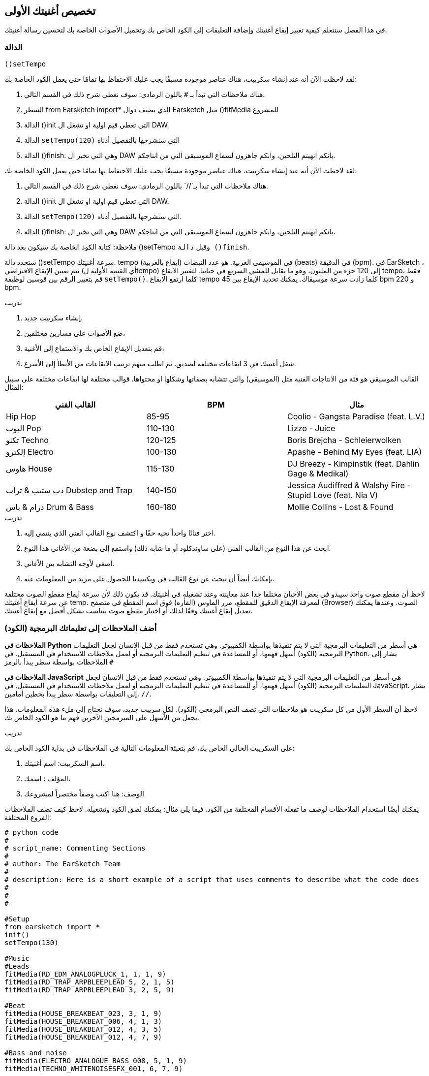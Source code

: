 [[customizeyourfirstsong]]
== تخصيص أغنيتك الأولى
:nofooter:

في هذا الفصل ستتعلم كيفية تغيير إيقاع أغنيتك وإضافة التعليقات إلى الكود الخاص بك وتحميل الأصوات الخاصة بك لتحسين رسالة أغنيتك.

[[settempo]]
=== الدالة
 ()setTempo 

[role="curriculum-python"]
--
لقد لاحظت الآن أنه عند إنشاء سكريبت، هناك عناصر موجودة مسبقًا يجب عليك الاحتفاظ بها تمامًا حتى يعمل الكود الخاصة بك:

. هناك ملاحظات التي تبدأ بـ `#` باللون الرمادي: سوف نغطي شرح ذلك في القسم التالي.
. السطر 
from Earsketch import*
الذي يضيف دوال Earsketch  مثل 
  ()fitMedia  
للمشروع  
. الدالة ()init التي تعطي قيم اولية او تشغل ال DAW.
. الدالة `setTempo(120)` التي سنشرحها بالتفصيل أدناه
. الدالة ()finish: وهي التي تخبر ال DAW بانكم انهيتم التلحين، وانكم جاهزون لسماع الموسيقى التي من انتاجكم.
--

[role="curriculum-javascript"]
--
لقد لاحظت الآن أنه عند إنشاء سكريبت، هناك عناصر موجودة مسبقًا يجب عليك الاحتفاظ بها تمامًا حتى يعمل الكود الخاصة بك:

. هناك ملاحظات التي تبدأ بـ`//` باللون الرمادي: سوف نغطي شرح ذلك في القسم التالي.
. الدالة ()init التي تعطي قيم اولية او تشغل ال DAW.
. الدالة `setTempo(120)` التي سنشرحها بالتفصيل أدناه.
. الدالة ()finish: وهي التي تخبر ال DAW بانكم انهيتم التلحين، وانكم جاهزون لسماع الموسيقى التي من انتاجكم.
--

ملاحظة: كتابة الكود الخاصة بك سيكون بعد دالة ()setTempo وقبل `دالة ()finish`.

ستحدد دالة ()setTempo سرعة أغنيتك. tempo (إيقاع بالعربية) في الموسيقى الغربية. هو عدد النبضات (beats) في الدقيقة (bpm). في EarSketch ، يتم تعيين الإيقاع الافتراضي (أي القيمة الأولية لtempo) إلى 120 جزء من المليون، وهو ما يقابل للمشي السريع في حياتنا. لتغيير الايقاع tempo، فقط قم بتغيير الرقم بين قوسين لوظيفة `setTempo()`. كلما ارتفع الايقاع tempo كلما زادت سرعة موسيقاك. يمكنك تحديد الإيقاع بين    45 bpm  و  220 bpm.

.تدريب
****
. إنشاء سكريبت جديد. 
. ضع الأصوات على مسارين مختلفين،
. قم بتعديل الإيقاع الخاص بك والاستماع إلى الأغنية،
. شغل أغنيتك في 3 ايقاعات مختلفة لصديق. ثم اطلب منهم ترتيب الايقاعات من الأبطأ إلى الأسرع.
****

القالب الموسيقي هو فئة من الانتاجات الفنية مثل (الموسيقى) والتي تتشابه بصفاتها وشكلها او محتواها. قوالب مختلفة لها ايقاعات مختلفة على سبيل المثال:

[cols="^3*"]
|===
|القالب الفني|BPM|مثال

|Hip Hop

|85-95

|Coolio - Gangsta Paradise (feat. L.V.)

|البوب Pop
|110-130

|Lizzo - Juice
 
|تكنو Techno
|120-125

|Boris Brejcha - Schleierwolken
|إلكترو Electro
|100-130

|Apashe - Behind My Eyes (feat. LIA)

|هاوس House
|115-130

|DJ Breezy - Kimpinstik (feat. Dahlin Gage & Medikal)
|دب ستيب & تراب Dubstep and Trap

|140-150

|Jessica Audiffred & Walshy Fire - Stupid Love (feat. Nia V)
|درام & باس Drum & Bass
|160-180

|Mollie Collins - Lost & Found
|===

.تدريب
****
. اختر فنانًا واحداً تحبه حقًا و اكتشف نوع القالب الفني الذي ينتمي إليه.
. ابحث عن هذا النوع من القالب الفني (على ساوندكلود أو ما شابه ذلك) واستمع إلى بضعة من الأغاني هذا النوع.
. اصغي لأوجه التشابه بين الأغاني.
. بإمكانك أيضاً أن تبحث عن نوع القالب في ويكيبيديا للحصول على مزيد من المعلومات عنه.
****
 
لاحظ أن مقطع صوت واحد سيبدو في بعض الأحيان مختلفا جدا عند معاينته وعند تشغيله في أغنيتك. قد يكون ذلك لأن سرعة ايقاع مقطع الصوت مختلفة عن سرعة ايقاع أغنيتك temp. لمعرفة الإيقاع الدقيق للمقطع، مرر الماوس (الفأره) فوق اسم المقطع في متصفح (Browser) الصوت. وعندها يمكنك تعديل إيقاع أغنيتك وفقًا لذلك أو اختيار مقطع صوت يتناسب بشكل أفضل مع إيقاع أغنيتك.


[[comments]]
=== أضف الملاحظات إلى تعليماتك البرمجية (الكود) 

[role="curriculum-python"]
*الملاحظات في Python* هي أسطر من التعليمات البرمجية التي لا يتم تنفيذها بواسطة الكمبيوتر. وهي تستخدم فقط من قبل الانسان لجعل التعليمات البرمجية (الكود) أسهل فهمها، أو للمساعدة في تنظيم التعليمات البرمجية أو لعمل ملاحظات للاستخدام في المستقبل. في Python، يشار إلى الملاحظات بواسطة سطر يبدأ بالرمز `#` 

[role="curriculum-javascript"]
*الملاحظات في JavaScript* هي أسطر من التعليمات البرمجية التي لا يتم تنفيذها بواسطة الكمبيوتر. وهي تستخدم فقط من قبل الانسان لجعل التعليمات البرمجية (الكود) أسهل فهمها، أو للمساعدة في تنظيم التعليمات البرمجية أو لعمل ملاحظات للاستخدام في المستقبل. في JavaScript، يشار إلى التعليقات بواسطة سطر يبدأ بخطين أمامين، `//`.

لاحظ أن السطر الأول من كل سكريبت هو ملاحظات التي تصف النص البرمجي (الكود). لكل سريبت جديد، سوف تحتاج إلى ملء هذه المعلومات. هذا يجعل من الأسهل على المبرمجين الآخرين فهم ما هو الكود الخاص بك.

.تدريب
****
على السكريبت الحالي الخاص بك، قم بتعبئة المعلومات التالية في الملاحظات في بداية الكود الخاص بك:

. اسم السكريبت: اسم أغنيتك،
. المؤلف : اسمك،
. الوصف: هنا اكتب وصفاً مختصراً لمشروعك
****

يمكنك أيضًا استخدام الملاحظات لوصف ما تفعله الأقسام المختلفة من الكود. فيما يلي مثال: يمكنك لصق الكود وتشغيله. لاحظ كيف تصف الملاحظات الفروع المختلفة:

[role="curriculum-python"]
[source,python]
----
# python code
#
# script_name: Commenting Sections
#
# author: The EarSketch Team
#
# description: Here is a short example of a script that uses comments to describe what the code does
#
#
#

#Setup
from earsketch import *
init()
setTempo(130)

#Music
#Leads
fitMedia(RD_EDM_ANALOGPLUCK_1, 1, 1, 9)
fitMedia(RD_TRAP_ARPBLEEPLEAD_5, 2, 1, 5)
fitMedia(RD_TRAP_ARPBLEEPLEAD_3, 2, 5, 9)

#Beat
fitMedia(HOUSE_BREAKBEAT_023, 3, 1, 9)
fitMedia(HOUSE_BREAKBEAT_006, 4, 1, 3)
fitMedia(HOUSE_BREAKBEAT_012, 4, 3, 5)
fitMedia(HOUSE_BREAKBEAT_012, 4, 7, 9)

#Bass and noise
fitMedia(ELECTRO_ANALOGUE_BASS_008, 5, 1, 9)
fitMedia(TECHNO_WHITENOISESFX_001, 6, 7, 9)

#Finish
finish()
----

[role="curriculum-javascript"]
[source,javascript]
----
// javascript code
//
// script_name: Commenting Sections
//
// author: The EarSketch Team
//
// description: Here is a short example of a script that uses comments to describe what the code does
//
//

//Setup
init();
setTempo(130);

//Music
//Leads
fitMedia(RD_EDM_ANALOGPLUCK_1, 1, 1, 9);
fitMedia(RD_TRAP_ARPBLEEPLEAD_5, 2, 1, 5);
fitMedia(RD_TRAP_ARPBLEEPLEAD_3, 2, 5, 9);

//Beat
fitMedia(HOUSE_BREAKBEAT_023, 3, 1, 9);
fitMedia(HOUSE_BREAKBEAT_006, 4, 1, 3);
fitMedia(HOUSE_BREAKBEAT_012, 4, 3, 5);
fitMedia(HOUSE_BREAKBEAT_012, 4, 7, 9);

//Bass and noise
fitMedia(ELECTRO_ANALOGUE_BASS_008, 5, 1, 9);
fitMedia(TECHNO_WHITENOISESFX_001, 6, 7, 9);

//Finish
finish();
----


[[uploadingsounds]]
=== تحميل الأصوات الخاصة بك


يمكنك تحميل الصوت الخاص بك من خلال متصفح الصوت. افتح متصفح الصوت الخاص بك وانقر على زر "إضافة صوت" أسفل الفلاتر (إذا لم يظهر الزر، تأكد من أنك مسجل الدخول)-- ستفتح نافذة، لنستكشف الخيارات الثلاثة الأولى:

. *تحميل صوت جديد* يسمح لك باختيار ملفات صوتية (.mp3, .aiff, وما إلى ذلك) من جهاز الكمبيوتر الخاص بك. يمكنك تعديل اسم الملف إذا لزم الأمر ("constant value(required)")، وانقر على "UPLOAD".
. *تسجيل سريع* يتيح لك تسجيل مقطوعات قصيرة مباشرة في مكتبة EarSketch. شاهد الفيديو أدناه لمزيد من المعلومات.
. *Freesound* تسمح لك باستيراد الأصوات مباشرة من Freesound.org، قاعدة بيانات صوتية مفتوحة المصدر. في شريط البحث، يمكنك البحث عن نوع من الصوت المطلوب (على سبيل المثال: أغاني الطيور، الأمطار، الشارع المزدحم..). تحت "النتائج"، ستظهر قائمة بالأصوات. يمكنك معاينة الأصوات بالنقر على زر التشغيل، وإذا أعجبتك، انقر زر التبديل أمام اسم الملف ثم انقر فوق "UPLOAD" في الأسفل تماما.

للعثور على الصوت الذي قمت برفعه أو تسجيله للتو، اكتب اسمه في شريط البحث في متصفح الصوت.

[role="curriculum-mp4"]
[[video101rec]]
video::./videoMedia/010-01-Recording&UploadingSounds-PY-JS.mp4[]

.تدريب
****
الموسيقى، والفن بشكل عام، غالباً ما تكون طريقة لنقل رسالة. ويمكن أن يكون إما من خلال كلمات الأغنية، و/أو من خلال نوع الأغنية. نود أن نصنع أغنية قصيرة تعبر عن شيء ما. يمكن أن يكون الشعور الذي ترغب'في مشاركته، أو قصة.

. فكر في ما ترغب'في التعبير عنه 
. ثم 1- إما أن تكتب بعض كلمات الأغنية وتسجل نفسك تغنيها أو تقرأها أو 2- تسجيل أو تحميل بعض الأصوات الموسيقية المرتبطة برسالتك
. أضف هذه التسجيلات إلى أغنيتك باستخدام دالة fitMedia()
. ثم أضف بعض المقاطع الإضافية من EarSketch باستخدام دالة fitMedia()
. اعرض اغنيتك لصديق
. يمكنك مناقشة أغنيتك والأشياء التي كنت تحاول التعبير عنها
****

////
OPTIONAL
////

* العمليات * ، أو المهام ، هي برامج تعمل على جهاز الحاسوب الخاص بك. تقوم وحدة المعالجة' المركزية للحاسوب ، أو * وحدة المعالجة المركزية * بتنفيذها. 

تحتفظ ذاكرة الحاسوب' * * بالبيانات وتعليمات المعالجة لاستخدام وحدة المعالجة المركزية. الذاكرة ، وتسمى أيضًا التخزين الأساسي أو ذاكرة الوصول العشوائي (ذاكرة الوصول العشوائي) ، تخزن بياناتها مؤقتًا. يتم تخزين المعلومات الخاصة بالعمليات التي يتم تشغيلها بنشاط فقط في ذاكرة الوصول العشوائي RAM. يتيح ذلك الوصول السريع إلى الإرشادات والبيانات الخاصة بوحدة المعالجة المركزية CPU.

هناك فرق بين الذاكرة (أو التخزين قصير المدى) والتخزين طويل المدى. يشار إلى التخزين طويل المدى ، مثل محرك الأقراص الثابتة أو السحابة(cloud) ، على أنه تخزين ثانوي. * التخزين الثانوي * يحتوي على كميات كبيرة من البيانات لفترات طويلة من الوقت ، حتى بعد إيقاف تشغيل الحاسوب. لا تتفاعل وحدة المعالجة المركزية-CPU-بشكل مباشر مع وحدات التخزين الثانوية. عندما تنفذ وحدة المعالجة المركزية CPU عملية ما ، يجب أولاً وضع البيانات من التخزين الثانوي في الذاكرة حتى تتمكن وحدة المعالجة المركزيةCPU من الوصول إليها بسرعة.

في بعض الأحيان ، تأتي البيانات الموجودة في الذاكرة لاستخدام وحدة المعالجة المركزيةCPU من جهاز إدخال بدلاً من التخزين الثانوي. * المدخلات * هي الإشارات أو البيانات التي يتلقاها الكمبيوتر ، مثل الصوت من الميكروفون. وبالمثل ، فإن مخرجات * * هي الإشارات أو البيانات المرسلة منه ، مثل الصوت عبر مكبر الصوت. الإدخال / الإخراج ، أو I / O ، هو كيفية تواصل الحاسوب مع العالم الخارجي ، بما في ذلك البشر!

دعونا 'نفحص تسجيل الصوت في EarSketch كمثال للعملية. أولاً ، نقوم بتسجيل البيانات في الحاسوب باستخدام جهاز الإدخال ، الميكروفون. تقوم وحدة المعالجة المركزيةCPU بتخزين تلك البيانات الصوتية في ذاكرتها. إذا قمت بالضغط على زر التشغيل لسماع التسجيل الخاص بك ، فإن وحدة المعالجة المركزيةCPU تصل إلى البيانات وترسلها إلى أحد المخرجات أو مكبرات الصوت أو سماعات الرأس. عندما تضغط على زر التحميل ، تقوم وحدة المعالجة المركزيةCPU بتشغيل عملية تقوم بتحويل البيانات الصوتية إلى تنسيق ملف صوتي قياسي (ملف WAV أو .wav) وترسله إلى خادم EarSketch. الخادم (The server) هو نظام خارجي يوفر خدمات لجميع مستخدمي EarSketch ، بما في ذلك جهاز الكمبيوتر الخاص بك. يحفظ خادم EarSketch ملف الصوت من الذاكرة إلى التخزين الثانوي للخوادم 'بحيث يمكنك الوصول إليه في المستقبل.

شاهد الشرح بالفيديو التالي:

[role="curriculum-mp4"]
[[video11cpu]]
video::./videoMedia/010-02-ProcessesandMemory-PY-JS.mp4[]

////
END OF OPTIONAL
////

[[copyright]]
=== استخدم حقوق النشر بحكمة

* حقوق الطبع والنشر * هي جزء من القانون يغطي * الملكية الفكرية * ، أو ملكية العمل الإبداعي ، مثل الموسيقى. عند استخدام عينات (مقطوعات صغيرة من الموسيقى) أو إعادة مزج الموسيقى الموجودة ، فأنت بحاجة إلى منح الفضل للمؤلفين ، ويمكنك القيام بذلك في تعليقات التعليمات البرمجية الخاصة بك. قبل استخدام أصوات الموسيقيين الآخرين ومشاركة الموسيقى الخاصة بك ، تعرف على المزيد حول حقوق النشر!

* حقوق الطبع والنشر * هي جزء من القانون يغطي * الملكية الفكرية * ، أو ملكية العمل الإبداعي ، مثل الموسيقى. 

عندما تنشئ شيئًا أصليًا وكبيرًا بدرجة كافية ، تحصل على حقوق الطبع والنشر تلقائيًا! في الولايات المتحدة ، هذا يعني أنه يمكنك: عمل نسخ وإجراء تعديلات ومشاركة ما تقوم بإنشائه.

هناك نوعان من حقوق الطبع والنشر للأغنية: حقوق الأغنية (للكاتب أو الملحن) وحقوق التسجيل الصوتي (غالبًا بواسطة شركة التسجيل). تذهب عائدات العروض العامة إلى كاتب الأغاني وتذهب معظم الارباح من مبيعات التسجيلات إلى شركة التسجيلات. 

يعد * انتهاك حقوق الطبع والنشر * انتهاكًا لحقوق الطبع والنشر ، مثل تنزيل الموسيقى بشكل غير قانوني. في الولايات المتحدة ، يسمح * الاستخدام العادل * باستخدام المحتوى المحمي بحقوق الطبع والنشر في ظل ظروف معينة ، مثل الأغراض التعليمية أو الحرجة ، وإعادة استخدام كميات صغيرة فقط من العمل. يتم تحديد الاستخدام العادل لكل حالة من قبل الحكم على أساس كل حالة على حدة.

إلى جانب الاستخدام العادل ، هناك طريقة لاستخدام الموسيقى ومشاركتها بشكل مفتوح. يجب أن تساعدنا حقوق الطبع والنشر في صنع ومشاركة المزيد من الفن ، وليس أقل. يعمل EarSketch لأن الفنانين شاركوا أعمالهم معك من خلال * امثلة لعينات * (جزء صغير من التسجيل الصوتي) في مكتبة الأصوات. شارك هؤلاء الفنانون عيناتهم بموجب ترخيص * المشاع الإبداعي * ، والذي يمنح الإذن للآخرين لاستخدام أعمالهم. في EarSketch ، لديك إذن وصول مفتوح إلى هذه العينات ، وكل الموسيقى التي تنشئها في EarSketch قابلة للمشاركة ، على الرغم من أنه لا يمكنك بيعها. تعد مشاركة الموسيقى الخاصة بك أو السماح للطلاب الآخرين بإعادة مزج التعليمات البرمجية الخاصة بك طريقة لدفع هذا الأمر إلى الأمام والمساعدة في وضع فن جديد في العالم.

تتيح تراخيص المشاع الإبداعي <strong> (أو CC) للمبدعين تحديد الحقوق التي يحتفظون بها والحقوق التي يتنازلون عنها. فيما يلي الأجزاء الممكنة من رخصة المشاع الإبداعي: ​​"يمكنك استخدام هذا العمل كيفما تشاء ، باستثناء ​...

* ​...عليك أن تضع اسمي عليها " - Attribution (BY) - بدون مشتقات (ND)
* ...&8203لا يمكنك تغييره على الإطلاق." - No Derivatives (ND)
- بدون مشتقات (ND)
* ​...لا يمكنك كسب المال منه " Non-Commercial (NC) - بدون مشتقات (ND)
* ​...عليك مشاركة أي شيء جديد تصنعه بموجب نفس الترخيص " - شارك على حد سواء (SA)

لتحديد ترخيص المشاع الإبداعي ، كل ما عليك فعله هو اختيار نوع ووضعه في عملك. في EarSketch ، عندما تشارك نصًا ، سيُطلب منك تحديد ترخيص لأغنيتك. 



[[chapter2summary]]
=== ملخص الفصل 2

[role="curriculum-python"]
* * الإيقاع * هو السرعة التي يتم بها تشغيل مقطوعة موسيقية ، محددة بعدد الدقات في الدقيقة (دقة في الدقيقة). الإيقاع مرتبط بالنوع الموسيقي.
* يتم تنظيم المقاطع الموجودة في مكتبة اصوات EarSketch في مجلدات من الأصوات ذات الصلة. لمعرفة الإيقاع الدقيق للمقطع ، مرر مؤشر الماوس فوق الاسم في متصفح الصوت.
* التعليقات هي أسطر من التعليمات البرمجية لا يتم تنفيذها بواسطة الحاسوب. ومع ذلك ، فهي مفيدة لادخال الملاحظات داخل البرنامج النصي.
* `من مستورد earsketch*` يضيف EarSketch API إلى مشروعك. يجب أن يتم تضمينه في الجزء العلوي من كل نص.
* ` init () ` تجهز منصة العمل الصوتية (DAW) لقبول الموسيقى وعرضها. يجب أن يكون موجودًا في كل برنامج نصي من EarSketch.
* `setTempo()`يتيح لك تحديد إيقاع أغنيتك. يجب تضمينه في كل برنامج نصي من EarSketch.
* يقوم ` finish () ` بإعلام DAW بأن التعليمات البرمجية الخاصة بك كاملة. يجب تضمينه في نهاية كل برنامج نصي من EarSketch.
* يمكنك تحميل الأصوات الخاصة بك إلى EarSketch من خلال مكتبة الاصوات. فقط انقر فوق "إضافة صوت".
* <strong>المعالجة/0> هي مهمة تعمل على الحاسوب. تتم المعالجة بواسطة جهاز الحاسوب' * وحدة المعالجة المركزية CPU * ، وهو المسؤول عن تنفيذ تعليمات البرنامج.
* * الذاكرة * (المعروفة أيضًا باسم ذاكرة الوصول العشوائي أو التخزين الأساسي) تحتفظ بالبيانات وتعليمات المعالجة مؤقتًا لاستخدام وحدة المعالجة المركزية.
* * التخزين الثانوي * يشير إلى التخزين طويل المدى للبيانات ، غالبًا بكميات كبيرة. يجب وضع البيانات من التخزين الثانوي في الذاكرة قبل أن تتمكن وحدة المعالجة المركزية CPU من الوصول إليها.
* * حقوق الطبع والنشر * هي جزء من القانون يغطي ملكية العمل الإبداعي ، مثل الموسيقى. إنه مهم للموسيقيين لأنه يحدد كيف يمكن استخدام عمل شخص آخر 'ومشاركته.
* إذا أنشأت عملاً موسيقيًا ملموسًا وجديدًا ، فلديك حقوق نشر تلقائية. بمعنى آخر ، لديك حقوق على العمل الذي قمت بإنشائه.
* * ترخيص * يمنح للآخرين الإذن باستخدام مقطوعة موسيقية. في بعض الأحيان ، يتم الاحتفاظ بحقوق معينة للعمل مع تراخيص * المشاع الإبداعي *. يسمح لك EarSketch بإضافة تراخيص Creative Commons-المشاع الإبداعي إلى الموسيقى الخاصة بك عبر نافذة المشاركة.

[role="curriculum-javascript"]
* * الإيقاع * هو السرعة التي يتم بها تشغيل مقطوعة موسيقية ، محددة بعدد الدقات في الدقيقة (دقة في الدقيقة). الإيقاع مرتبط بالنوع الموسيقي.
* يتم تنظيم المقاطع الموجودة في مكتبة EarSketch Sounds في مجلدات من الأصوات ذات الصلة. لمعرفة الإيقاع الدقيق للمقطع ، مرر مؤشر الماوس فوق الاسم في متصفح الصوت.
* التعليقات هي أسطر من التعليمات البرمجية لا يتم تنفيذها بواسطة الحاسوب. ومع ذلك ، فهي مفيدة لتدوين الملاحظات داخل البرنامج النصي.
* ` init(); ` تجهز منصة العمل الصوتية (DAW) لقبول الموسيقى وعرضها. يجب أن يكون موجودًا في كل برنامج نصي من EarSketch.
* `setTempo();`يتيح لك تحديد إيقاع أغنيتك. يجب تضمينه في كل برنامج نصي من EarSketch.
* يقوم ` finish(); ` بإعلام DAW بأن التعليمات البرمجية الخاصة بك كاملة. يجب تضمينه في نهاية كل برنامج نصي من EarSketch.
* يمكنك تحميل الأصوات الخاصة بك إلى EarSketch من خلال متصفح الصوت. فقط انقر فوق "إضافة صوت".
* *عملية  * هي مهمة تعمل على الكمبيوتر. تتم المعالجة بواسطة وحدة المعالجة المركزية CPU ، وهي المسؤولة عن تنفيذ تعليمات البرنامج.
* * الذاكرة * (المعروفة أيضًا باسم ذاكرة الوصول العشوائي أو التخزين الأساسي RAM) تحتفظ بالبيانات وتعليمات المعالجة مؤقتًا لاستخدام وحدة المعالجة المركزية.
* * التخزين الثانوي * يشير إلى التخزين طويل المدى للبيانات ، غالبًا بكميات كبيرة. يجب وضع البيانات من التخزين الثانوي في الذاكرة قبل أن تتمكن وحدة المعالجة المركزية من الوصول إليها.
* * حقوق الطبع والنشر * هي جزء من القانون يغطي ملكية العمل الإبداعي ، مثل الموسيقى. إنه مهم للموسيقيين لأنه يحدد كيف يمكن استخدام ومشاركة عمل الأشخاص الآخرين.
* إذا أنشأت عملاً موسيقيًا ملموسًا وجديدًا ، فلديك حقوق نشر تلقائية. بمعنى آخر، لديك حقوق على العمل الذي قمت بإنشائه.
* *الترخيص* قطعة من الموسيقى تعطي الآخرين الإذن لاستخدامها. في بعض الأحيان ، يتم الاحتفاظ بحقوق معينة للعمل مع تراخيص  *Creative Commons*. يسمح لك EarSketch بإضافة تراخيص اCreative Commons إلى الموسيقى الخاصة بك عبر نافذة المشاركة.




[[chapter-questions]]
=== الأسئلة

[question]
--
ماذا تسمح لك `()setTempo` بفعله في EarSketch؟
[answers]
* غيّر وتيرة الأغنية
* أضف صوت إلى المسار
* اصنع قرع طبلة
* غيّر نوعية الصوت داخل المشروع
--

[question]
--
ما هي الوحدة للتمبو؟
[answers]
* بيتات لكل دقيقة (BPM)
* قياس
* ديسيبلس(دبي)
* ثوانٍ
--

[question]
--
ما الهدف من استخدام الملاحظات؟
[answers]
* كل ما ورد اعلاه
* تنظيم التعليمات البرمجية/الكود الخاصة بك
* كتابة وصف للسكريبت في بداية السكريبت الخاص بك
* جعل التعليمات البرمجية (الكود) الخاصة بك سهلة القراءة للمبرمجين الآخرين
--

[question]
--
أي من التصريحات التالية صحيحة؟
[answers]
* القرص الصلب هو مثال للتخزين الثانوي
* يتم حفظ بيانات الصوت في وحدة المعالجة المركزية للكمبيوتر
* تحتوي وحدة المعالجة المركزية على بيانات تعليمية للبرامج
* بيانات المخازن الثانوية لفترات قصيرة
--

[question]
--
كيف تحصل على حقوق التأليف والنشر؟
[answers]
* عن طريق إنشاء ونشر أي عمل جديد
* عن طريق شراء براءة اختراع
* بالانضمام إلى منظمة سرية
* عن طريق اختيار ترخيص لعملك
--

[question]
--
ما هو المشاع الإبداعي (Creative Commons)؟
[answers]
* رخصة لمشاركة عملك علناً بموجب قيود معينة
* عملية التأليف
* الحق في مقاضاة أي شخص يستخدم موسيقاك
* رخصة تسمح لك بجمع الإتاوات
--
